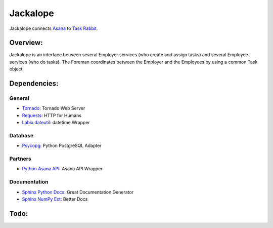 Jackalope
=========

Jackalope connects `Asana <http://asana.com>`_ to `Task Rabbit
<http://taskrabbit.com>`_. 


Overview:
---------
Jackalope is an interface between several Employer services (who create and
assign tasks) and several Employee services (who do tasks). The Foreman
coordinates between the Employer and the Employees by using a common Task
object.


Dependencies:
-------------
General
+++++++
- `Tornado <http://www.tornadoweb.org>`_: Tornado Web Server
- `Requests <http://docs.python-requests.org>`_: HTTP for Humans
- `Labix dateutil <http://labix.org/python-dateutil>`_: datetime Wrapper

Database
++++++++
- `Psycopg <http://www.initd.org/psycopg>`_: Python PostgreSQL Adapter

Partners
++++++++
- `Python Asana API <https://github.com/pandemicsyn/asana>`_: Asana API Wrapper

Documentation
+++++++++++++
- `Sphinx Python Docs <http://sphinx.pocoo.org>`_: Great Documentation Generator
- `Sphinx NumPy Ext <http://pypi.python.org/pypi/numpydoc>`_: Better Docs


Todo:
-----
